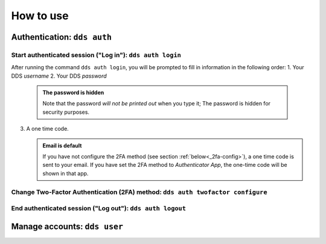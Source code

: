 .. _howtouse:

How to use
============

.. _auth-examples:

Authentication: ``dds auth``
~~~~~~~~~~~~~~~~~~~~~~~~~~~~~

Start authenticated session ("Log in"): ``dds auth login``
---------------------------------------------------------------

After running the command ``dds auth login``, you will be prompted to fill in information in the following order:
1. Your DDS *username*
2. Your DDS *password*
   
   .. admonition:: The password is hidden
    
        Note that the password *will not be printed out* when you type it; The password is hidden for security purposes.

3. A one time code.
   
   .. admonition:: Email is default

        If you have not configure the 2FA method (see section :ref:`below<_2fa-config>`), a one time code is sent to your email. If you have set the 2FA method to *Authenticator App*, the one-time code will be shown in that app.

.. image:: ../img/dds-auth-login.svg


.. _2fa-config:

Change Two-Factor Authentication (2FA) method: ``dds auth twofactor configure``
------------------------------------------------------------------------------------

End authenticated session ("Log out"): ``dds auth logout``
--------------------------------------------------------------


.. _user-examples:

Manage accounts: ``dds user``
~~~~~~~~~~~~~~~~~~~~~~~~~~~~~~



